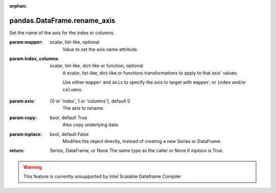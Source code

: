 .. _pandas.DataFrame.rename_axis:

:orphan:

pandas.DataFrame.rename_axis
****************************

Set the name of the axis for the index or columns.

:param mapper:
    scalar, list-like, optional
        Value to set the axis name attribute.

:param index, columns:
    scalar, list-like, dict-like or function, optional
        A scalar, list-like, dict-like or functions transformations to
        apply to that axis' values.

        Use either ``mapper`` and ``axis`` to
        specify the axis to target with ``mapper``, or ``index``
        and/or ``columns``.

        .. versionchanged:: 0.24.0

:param axis:
    {0 or 'index', 1 or 'columns'}, default 0
        The axis to rename.

:param copy:
    bool, default True
        Also copy underlying data.

:param inplace:
    bool, default False
        Modifies the object directly, instead of creating a new Series
        or DataFrame.

:return: Series, DataFrame, or None
    The same type as the caller or None if `inplace` is True.



.. warning::
    This feature is currently unsupported by Intel Scalable Dataframe Compiler

